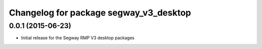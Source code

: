 ^^^^^^^^^^^^^^^^^^^^^^^^^^^^^^^^^^^^^^^
Changelog for package segway_v3_desktop
^^^^^^^^^^^^^^^^^^^^^^^^^^^^^^^^^^^^^^^

0.0.1 (2015-06-23)
------------------
* Initial release for the Segway RMP V3 desktop packages
